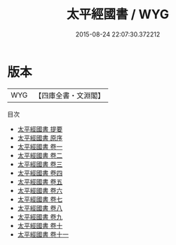 #+TITLE: 太平經國書 / WYG
#+DATE: 2015-08-24 22:07:30.372212
* 版本
 |       WYG|【四庫全書・文淵閣】|
目次
 - [[file:KR1d0008_000.txt::000-1a][太平經國書 提要]]
 - [[file:KR1d0008_000.txt::000-4a][太平經國書 原序]]
 - [[file:KR1d0008_001.txt::001-1a][太平經國書 卷一]]
 - [[file:KR1d0008_002.txt::002-1a][太平經國書 卷二]]
 - [[file:KR1d0008_003.txt::003-1a][太平經國書 卷三]]
 - [[file:KR1d0008_004.txt::004-1a][太平經國書 卷四]]
 - [[file:KR1d0008_005.txt::005-1a][太平經國書 卷五]]
 - [[file:KR1d0008_006.txt::006-1a][太平經國書 卷六]]
 - [[file:KR1d0008_007.txt::007-1a][太平經國書 卷七]]
 - [[file:KR1d0008_008.txt::008-1a][太平經國書 卷八]]
 - [[file:KR1d0008_009.txt::009-1a][太平經國書 卷九]]
 - [[file:KR1d0008_010.txt::010-1a][太平經國書 卷十]]
 - [[file:KR1d0008_011.txt::011-1a][太平經國書 卷十一]]
